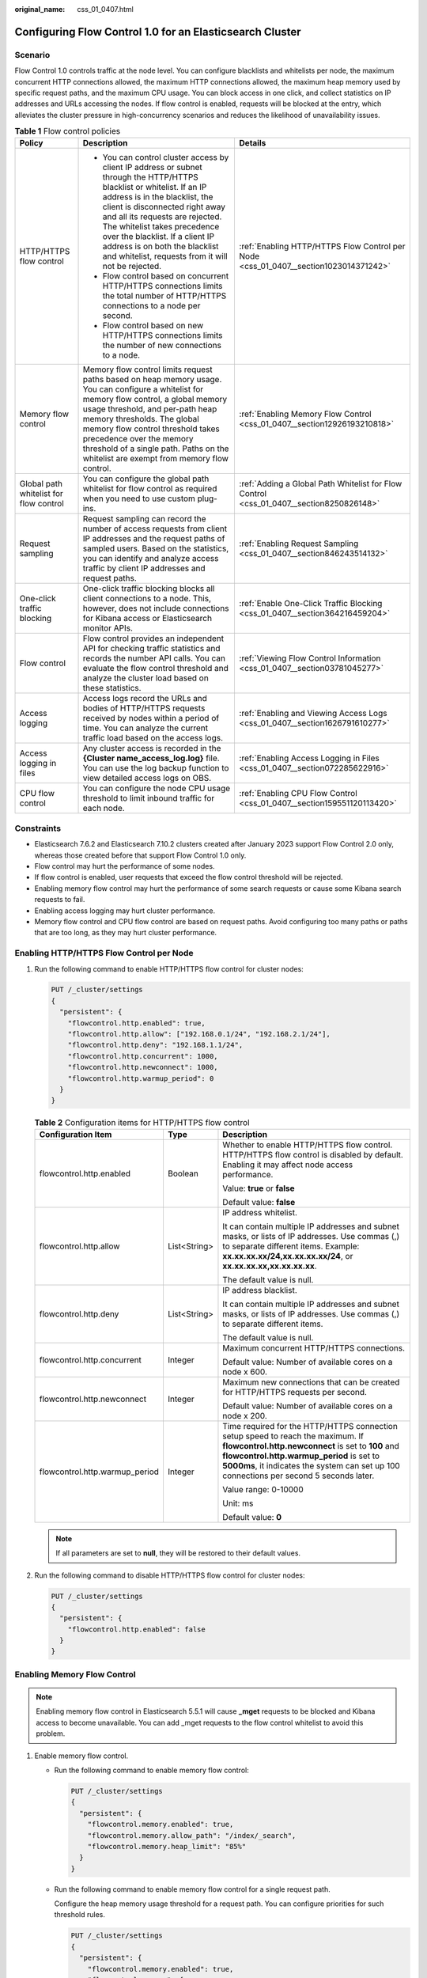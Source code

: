 :original_name: css_01_0407.html

.. _css_01_0407:

Configuring Flow Control 1.0 for an Elasticsearch Cluster
=========================================================

Scenario
--------

Flow Control 1.0 controls traffic at the node level. You can configure blacklists and whitelists per node, the maximum concurrent HTTP connections allowed, the maximum HTTP connections allowed, the maximum heap memory used by specific request paths, and the maximum CPU usage. You can block access in one click, and collect statistics on IP addresses and URLs accessing the nodes. If flow control is enabled, requests will be blocked at the entry, which alleviates the cluster pressure in high-concurrency scenarios and reduces the likelihood of unavailability issues.

.. table:: **Table 1** Flow control policies

   +----------------------------------------+-----------------------------------------------------------------------------------------------------------------------------------------------------------------------------------------------------------------------------------------------------------------------------------------------------------------------------------------------------------------------------------------+-----------------------------------------------------------------------------------------+
   | Policy                                 | Description                                                                                                                                                                                                                                                                                                                                                                             | Details                                                                                 |
   +========================================+=========================================================================================================================================================================================================================================================================================================================================================================================+=========================================================================================+
   | HTTP/HTTPS flow control                | -  You can control cluster access by client IP address or subnet through the HTTP/HTTPS blacklist or whitelist. If an IP address is in the blacklist, the client is disconnected right away and all its requests are rejected. The whitelist takes precedence over the blacklist. If a client IP address is on both the blacklist and whitelist, requests from it will not be rejected. | :ref:`Enabling HTTP/HTTPS Flow Control per Node <css_01_0407__section1023014371242>`    |
   |                                        | -  Flow control based on concurrent HTTP/HTTPS connections limits the total number of HTTP/HTTPS connections to a node per second.                                                                                                                                                                                                                                                      |                                                                                         |
   |                                        | -  Flow control based on new HTTP/HTTPS connections limits the number of new connections to a node.                                                                                                                                                                                                                                                                                     |                                                                                         |
   +----------------------------------------+-----------------------------------------------------------------------------------------------------------------------------------------------------------------------------------------------------------------------------------------------------------------------------------------------------------------------------------------------------------------------------------------+-----------------------------------------------------------------------------------------+
   | Memory flow control                    | Memory flow control limits request paths based on heap memory usage. You can configure a whitelist for memory flow control, a global memory usage threshold, and per-path heap memory thresholds. The global memory flow control threshold takes precedence over the memory threshold of a single path. Paths on the whitelist are exempt from memory flow control.                     | :ref:`Enabling Memory Flow Control <css_01_0407__section12926193210818>`                |
   +----------------------------------------+-----------------------------------------------------------------------------------------------------------------------------------------------------------------------------------------------------------------------------------------------------------------------------------------------------------------------------------------------------------------------------------------+-----------------------------------------------------------------------------------------+
   | Global path whitelist for flow control | You can configure the global path whitelist for flow control as required when you need to use custom plug-ins.                                                                                                                                                                                                                                                                          | :ref:`Adding a Global Path Whitelist for Flow Control <css_01_0407__section8250826148>` |
   +----------------------------------------+-----------------------------------------------------------------------------------------------------------------------------------------------------------------------------------------------------------------------------------------------------------------------------------------------------------------------------------------------------------------------------------------+-----------------------------------------------------------------------------------------+
   | Request sampling                       | Request sampling can record the number of access requests from client IP addresses and the request paths of sampled users. Based on the statistics, you can identify and analyze access traffic by client IP addresses and request paths.                                                                                                                                               | :ref:`Enabling Request Sampling <css_01_0407__section846243514132>`                     |
   +----------------------------------------+-----------------------------------------------------------------------------------------------------------------------------------------------------------------------------------------------------------------------------------------------------------------------------------------------------------------------------------------------------------------------------------------+-----------------------------------------------------------------------------------------+
   | One-click traffic blocking             | One-click traffic blocking blocks all client connections to a node. This, however, does not include connections for Kibana access or Elasticsearch monitor APIs.                                                                                                                                                                                                                        | :ref:`Enable One-Click Traffic Blocking <css_01_0407__section364216459204>`             |
   +----------------------------------------+-----------------------------------------------------------------------------------------------------------------------------------------------------------------------------------------------------------------------------------------------------------------------------------------------------------------------------------------------------------------------------------------+-----------------------------------------------------------------------------------------+
   | Flow control                           | Flow control provides an independent API for checking traffic statistics and records the number API calls. You can evaluate the flow control threshold and analyze the cluster load based on these statistics.                                                                                                                                                                          | :ref:`Viewing Flow Control Information <css_01_0407__section03781045277>`               |
   +----------------------------------------+-----------------------------------------------------------------------------------------------------------------------------------------------------------------------------------------------------------------------------------------------------------------------------------------------------------------------------------------------------------------------------------------+-----------------------------------------------------------------------------------------+
   | Access logging                         | Access logs record the URLs and bodies of HTTP/HTTPS requests received by nodes within a period of time. You can analyze the current traffic load based on the access logs.                                                                                                                                                                                                             | :ref:`Enabling and Viewing Access Logs <css_01_0407__section1626791610277>`             |
   +----------------------------------------+-----------------------------------------------------------------------------------------------------------------------------------------------------------------------------------------------------------------------------------------------------------------------------------------------------------------------------------------------------------------------------------------+-----------------------------------------------------------------------------------------+
   | Access logging in files                | Any cluster access is recorded in the **{Cluster name\ \_access_log.log}** file. You can use the log backup function to view detailed access logs on OBS.                                                                                                                                                                                                                               | :ref:`Enabling Access Logging in Files <css_01_0407__section072285622916>`              |
   +----------------------------------------+-----------------------------------------------------------------------------------------------------------------------------------------------------------------------------------------------------------------------------------------------------------------------------------------------------------------------------------------------------------------------------------------+-----------------------------------------------------------------------------------------+
   | CPU flow control                       | You can configure the node CPU usage threshold to limit inbound traffic for each node.                                                                                                                                                                                                                                                                                                  | :ref:`Enabling CPU Flow Control <css_01_0407__section159551120113420>`                  |
   +----------------------------------------+-----------------------------------------------------------------------------------------------------------------------------------------------------------------------------------------------------------------------------------------------------------------------------------------------------------------------------------------------------------------------------------------+-----------------------------------------------------------------------------------------+

Constraints
-----------

-  Elasticsearch 7.6.2 and Elasticsearch 7.10.2 clusters created after January 2023 support Flow Control 2.0 only, whereas those created before that support Flow Control 1.0 only.
-  Flow control may hurt the performance of some nodes.
-  If flow control is enabled, user requests that exceed the flow control threshold will be rejected.
-  Enabling memory flow control may hurt the performance of some search requests or cause some Kibana search requests to fail.
-  Enabling access logging may hurt cluster performance.
-  Memory flow control and CPU flow control are based on request paths. Avoid configuring too many paths or paths that are too long, as they may hurt cluster performance.

.. _css_01_0407__section1023014371242:

Enabling HTTP/HTTPS Flow Control per Node
-----------------------------------------

#. Run the following command to enable HTTP/HTTPS flow control for cluster nodes:

   .. code-block:: text

      PUT /_cluster/settings
      {
        "persistent": {
          "flowcontrol.http.enabled": true,
          "flowcontrol.http.allow": ["192.168.0.1/24", "192.168.2.1/24"],
          "flowcontrol.http.deny": "192.168.1.1/24",
          "flowcontrol.http.concurrent": 1000,
          "flowcontrol.http.newconnect": 1000,
          "flowcontrol.http.warmup_period": 0
        }
      }

   .. table:: **Table 2** Configuration items for HTTP/HTTPS flow control

      +--------------------------------+-----------------------+--------------------------------------------------------------------------------------------------------------------------------------------------------------------------------------------------------------------------------------------------------------------------------+
      | Configuration Item             | Type                  | Description                                                                                                                                                                                                                                                                    |
      +================================+=======================+================================================================================================================================================================================================================================================================================+
      | flowcontrol.http.enabled       | Boolean               | Whether to enable HTTP/HTTPS flow control. HTTP/HTTPS flow control is disabled by default. Enabling it may affect node access performance.                                                                                                                                     |
      |                                |                       |                                                                                                                                                                                                                                                                                |
      |                                |                       | Value: **true** or **false**                                                                                                                                                                                                                                                   |
      |                                |                       |                                                                                                                                                                                                                                                                                |
      |                                |                       | Default value: **false**                                                                                                                                                                                                                                                       |
      +--------------------------------+-----------------------+--------------------------------------------------------------------------------------------------------------------------------------------------------------------------------------------------------------------------------------------------------------------------------+
      | flowcontrol.http.allow         | List<String>          | IP address whitelist.                                                                                                                                                                                                                                                          |
      |                                |                       |                                                                                                                                                                                                                                                                                |
      |                                |                       | It can contain multiple IP addresses and subnet masks, or lists of IP addresses. Use commas (,) to separate different items. Example: **xx.xx.xx.xx/24,xx.xx.xx.xx/24**, or **xx.xx.xx.xx,xx.xx.xx.xx**.                                                                       |
      |                                |                       |                                                                                                                                                                                                                                                                                |
      |                                |                       | The default value is null.                                                                                                                                                                                                                                                     |
      +--------------------------------+-----------------------+--------------------------------------------------------------------------------------------------------------------------------------------------------------------------------------------------------------------------------------------------------------------------------+
      | flowcontrol.http.deny          | List<String>          | IP address blacklist.                                                                                                                                                                                                                                                          |
      |                                |                       |                                                                                                                                                                                                                                                                                |
      |                                |                       | It can contain multiple IP addresses and subnet masks, or lists of IP addresses. Use commas (,) to separate different items.                                                                                                                                                   |
      |                                |                       |                                                                                                                                                                                                                                                                                |
      |                                |                       | The default value is null.                                                                                                                                                                                                                                                     |
      +--------------------------------+-----------------------+--------------------------------------------------------------------------------------------------------------------------------------------------------------------------------------------------------------------------------------------------------------------------------+
      | flowcontrol.http.concurrent    | Integer               | Maximum concurrent HTTP/HTTPS connections.                                                                                                                                                                                                                                     |
      |                                |                       |                                                                                                                                                                                                                                                                                |
      |                                |                       | Default value: Number of available cores on a node x 600.                                                                                                                                                                                                                      |
      +--------------------------------+-----------------------+--------------------------------------------------------------------------------------------------------------------------------------------------------------------------------------------------------------------------------------------------------------------------------+
      | flowcontrol.http.newconnect    | Integer               | Maximum new connections that can be created for HTTP/HTTPS requests per second.                                                                                                                                                                                                |
      |                                |                       |                                                                                                                                                                                                                                                                                |
      |                                |                       | Default value: Number of available cores on a node x 200.                                                                                                                                                                                                                      |
      +--------------------------------+-----------------------+--------------------------------------------------------------------------------------------------------------------------------------------------------------------------------------------------------------------------------------------------------------------------------+
      | flowcontrol.http.warmup_period | Integer               | Time required for the HTTP/HTTPS connection setup speed to reach the maximum. If **flowcontrol.http.newconnect** is set to **100** and **flowcontrol.http.warmup_period** is set to **5000ms**, it indicates the system can set up 100 connections per second 5 seconds later. |
      |                                |                       |                                                                                                                                                                                                                                                                                |
      |                                |                       | Value range: 0-10000                                                                                                                                                                                                                                                           |
      |                                |                       |                                                                                                                                                                                                                                                                                |
      |                                |                       | Unit: ms                                                                                                                                                                                                                                                                       |
      |                                |                       |                                                                                                                                                                                                                                                                                |
      |                                |                       | Default value: **0**                                                                                                                                                                                                                                                           |
      +--------------------------------+-----------------------+--------------------------------------------------------------------------------------------------------------------------------------------------------------------------------------------------------------------------------------------------------------------------------+

   .. note::

      If all parameters are set to **null**, they will be restored to their default values.

#. Run the following command to disable HTTP/HTTPS flow control for cluster nodes:

   .. code-block:: text

      PUT /_cluster/settings
      {
        "persistent": {
          "flowcontrol.http.enabled": false
        }
      }

.. _css_01_0407__section12926193210818:

Enabling Memory Flow Control
----------------------------

.. note::

   Enabling memory flow control in Elasticsearch 5.5.1 will cause **\_mget** requests to be blocked and Kibana access to become unavailable. You can add \_mget requests to the flow control whitelist to avoid this problem.

#. Enable memory flow control.

   -  Run the following command to enable memory flow control:

      .. code-block:: text

         PUT /_cluster/settings
         {
           "persistent": {
             "flowcontrol.memory.enabled": true,
             "flowcontrol.memory.allow_path": "/index/_search",
             "flowcontrol.memory.heap_limit": "85%"
           }
         }

   -  Run the following command to enable memory flow control for a single request path.

      Configure the heap memory usage threshold for a request path. You can configure priorities for such threshold rules.

      .. code-block:: text

         PUT /_cluster/settings
         {
           "persistent": {
             "flowcontrol.memory.enabled": true,
             "flowcontrol.memory": {
               "flowcontrol_search": {
                 "filter_path": "index1/_search",
                 "heap_limit": "50%"
               },
               "flowcontrol_bulk": {
                 "filter_path": "index*/_bulk",
                 "heap_limit": "50%"
               }
             }
           }
         }

   .. table:: **Table 3** Configuration items for memory flow control

      +----------------------------------+-----------------------+--------------------------------------------------------------------------------------------------------------------------------------------------------------------------------------------------------------------------------------------------------------------------------------------------------------------------------------------------------------------------------------------------------------------------------------------------------------+
      | Configuration Item               | Type                  | Description                                                                                                                                                                                                                                                                                                                                                                                                                                                  |
      +==================================+=======================+==============================================================================================================================================================================================================================================================================================================================================================================================================================================================+
      | flowcontrol.memory.enabled       | Boolean               | Whether to enable memory flow control. This function is disabled by default. Enabling memory flow control may slightly affect node performance.                                                                                                                                                                                                                                                                                                              |
      |                                  |                       |                                                                                                                                                                                                                                                                                                                                                                                                                                                              |
      |                                  |                       | Value: **true** or **false**                                                                                                                                                                                                                                                                                                                                                                                                                                 |
      |                                  |                       |                                                                                                                                                                                                                                                                                                                                                                                                                                                              |
      |                                  |                       | Default value: **false**                                                                                                                                                                                                                                                                                                                                                                                                                                     |
      +----------------------------------+-----------------------+--------------------------------------------------------------------------------------------------------------------------------------------------------------------------------------------------------------------------------------------------------------------------------------------------------------------------------------------------------------------------------------------------------------------------------------------------------------+
      | flowcontrol.memory.allow_path    | List<String>          | Request path whitelist for memory flow control.                                                                                                                                                                                                                                                                                                                                                                                                              |
      |                                  |                       |                                                                                                                                                                                                                                                                                                                                                                                                                                                              |
      |                                  |                       | Whitelisted paths are exempt from memory flow control. Wildcard characters are supported. By default, query APIs controlled by the cluster are exempt from memory flow control. This prevents the failure to query cluster information when the memory usage reaches the threshold.                                                                                                                                                                          |
      |                                  |                       |                                                                                                                                                                                                                                                                                                                                                                                                                                                              |
      |                                  |                       | Example:                                                                                                                                                                                                                                                                                                                                                                                                                                                     |
      |                                  |                       |                                                                                                                                                                                                                                                                                                                                                                                                                                                              |
      |                                  |                       | -  "flowcontrol.memory.allow_path": "/index/_search",                                                                                                                                                                                                                                                                                                                                                                                                        |
      |                                  |                       | -  "flowcontrol.memory.allow_path": "/index*/_search",                                                                                                                                                                                                                                                                                                                                                                                                       |
      |                                  |                       | -  "flowcontrol.memory.allow_path": ["/index/_search", "/index1/_bulk"],                                                                                                                                                                                                                                                                                                                                                                                     |
      |                                  |                       |                                                                                                                                                                                                                                                                                                                                                                                                                                                              |
      |                                  |                       | A maximum of 10 paths can be configured. A path can contain up to 32 characters.                                                                                                                                                                                                                                                                                                                                                                             |
      |                                  |                       |                                                                                                                                                                                                                                                                                                                                                                                                                                                              |
      |                                  |                       | The default value is null.                                                                                                                                                                                                                                                                                                                                                                                                                                   |
      +----------------------------------+-----------------------+--------------------------------------------------------------------------------------------------------------------------------------------------------------------------------------------------------------------------------------------------------------------------------------------------------------------------------------------------------------------------------------------------------------------------------------------------------------+
      | flowcontrol.memory.heap_limit    | String                | Maximum global heap memory usage of a node before flow control is triggered. The value cannot be less than 10% of the heap memory.                                                                                                                                                                                                                                                                                                                           |
      |                                  |                       |                                                                                                                                                                                                                                                                                                                                                                                                                                                              |
      |                                  |                       | Value range: 10%-100%                                                                                                                                                                                                                                                                                                                                                                                                                                        |
      |                                  |                       |                                                                                                                                                                                                                                                                                                                                                                                                                                                              |
      |                                  |                       | Default value: **90%**                                                                                                                                                                                                                                                                                                                                                                                                                                       |
      +----------------------------------+-----------------------+--------------------------------------------------------------------------------------------------------------------------------------------------------------------------------------------------------------------------------------------------------------------------------------------------------------------------------------------------------------------------------------------------------------------------------------------------------------+
      | flowcontrol.memory.*.filter_path | String                | Paths under memory flow control.                                                                                                                                                                                                                                                                                                                                                                                                                             |
      |                                  |                       |                                                                                                                                                                                                                                                                                                                                                                                                                                                              |
      |                                  |                       | The default value is **\*\***, indicating all paths. If **flowcontrol.memory.heap_limit** is configured and **flowcontrol.memory.*.filter_path** is not, it indicates that all the paths, except those in the whitelist, are under control. The whitelist takes precedence over the single-path rule. If a path is specified in both **flowcontrol.memory.allow_path** and **flowcontrol.memory.*.filter_path**, the requests from the path will be allowed. |
      |                                  |                       |                                                                                                                                                                                                                                                                                                                                                                                                                                                              |
      |                                  |                       | For example, if **flowcontrol.memory.allow_path** and **flowcontrol.memory.*.filter_path** are both set to **abc/_search**, then **abc/_search** will not be under flow control.                                                                                                                                                                                                                                                                             |
      |                                  |                       |                                                                                                                                                                                                                                                                                                                                                                                                                                                              |
      |                                  |                       | Maximum length: **32** characters                                                                                                                                                                                                                                                                                                                                                                                                                            |
      +----------------------------------+-----------------------+--------------------------------------------------------------------------------------------------------------------------------------------------------------------------------------------------------------------------------------------------------------------------------------------------------------------------------------------------------------------------------------------------------------------------------------------------------------+
      | flowcontrol.memory.*.heap_limit  | String                | Heap memory usage threshold of request paths. If the heap memory usage exceeds the threshold, flow control will be triggered.                                                                                                                                                                                                                                                                                                                                |
      |                                  |                       |                                                                                                                                                                                                                                                                                                                                                                                                                                                              |
      |                                  |                       | Value range: 0-100%                                                                                                                                                                                                                                                                                                                                                                                                                                          |
      |                                  |                       |                                                                                                                                                                                                                                                                                                                                                                                                                                                              |
      |                                  |                       | Default value: **90%**                                                                                                                                                                                                                                                                                                                                                                                                                                       |
      +----------------------------------+-----------------------+--------------------------------------------------------------------------------------------------------------------------------------------------------------------------------------------------------------------------------------------------------------------------------------------------------------------------------------------------------------------------------------------------------------------------------------------------------------+

   .. note::

      If all parameters are set to **null**, they will be restored to their default values.

#. Run the following command to disable memory flow control:

   -  Run the following command to delete memory flow control for a single request path.

      Before disabling memory flow control, you need delete per-request path memory flow control configuration.

      .. code-block:: text

         PUT /_cluster/settings
         {
           "persistent": {
             "flowcontrol.memory.enabled": true,
             "flowcontrol.memory": {
               "flowcontrol_search": {
                 "filter_path": null,
                 "heap_limit": null
               }
             }
           }
         }

   -  Run the following command to disable memory flow control:

      .. code-block:: text

         PUT /_cluster/settings
         {
           "persistent": {
             "flowcontrol.memory.enabled": false
           }
         }

.. _css_01_0407__section8250826148:

Adding a Global Path Whitelist for Flow Control
-----------------------------------------------

Run the following command to add a global path whitelist for flow control:

.. code-block:: text

   PUT _cluster/settings
   {
     "persistent": {
       "flowcontrol.path.white_list": "xxxx"
     }
   }

.. table:: **Table 4** Configuration items for a global path whitelist for flow control

   +-----------------------------+-----------------------+-------------------------------------------------------------------------------------------------------------------------------------------------------------------------------------+
   | Configuration Item          | Type                  | Description                                                                                                                                                                         |
   +=============================+=======================+=====================================================================================================================================================================================+
   | flowcontrol.path.white_list | List<String>          | Paths that are exempt from flow control. These paths are not affected by memory flow control, CPU flow control, or one-click blocking; but are under IP address-based flow control. |
   |                             |                       |                                                                                                                                                                                     |
   |                             |                       | A maximum of 10 paths can be configured. A path can contain up to 32 characters.                                                                                                    |
   |                             |                       |                                                                                                                                                                                     |
   |                             |                       | The default value is null.                                                                                                                                                          |
   |                             |                       |                                                                                                                                                                                     |
   |                             |                       | .. note::                                                                                                                                                                           |
   |                             |                       |                                                                                                                                                                                     |
   |                             |                       |    You are advised not to configure this parameter, unless required by plug-ins.                                                                                                    |
   +-----------------------------+-----------------------+-------------------------------------------------------------------------------------------------------------------------------------------------------------------------------------+

.. note::

   If all parameters are set to **null**, they will be restored to their default values.

.. _css_01_0407__section846243514132:

Enabling Request Sampling
-------------------------

#. Run the following command to enable request sampling:

   .. code-block:: text

      PUT /_cluster/settings
      {
        "persistent": {
          "flowcontrol.statics.enabled": true,
          "flowcontrol.statics.threshold": 100,
          "flowcontrol.statics.sample_frequency": 50
        }
      }

   .. table:: **Table 5** Configuration items for request sampling

      +--------------------------------------+-----------------------+----------------------------------------------------------------------------------------------------------------------------------------------------------------------------------------------------------------------------------------------------+
      | Configuration Item                   | Type                  | Description                                                                                                                                                                                                                                        |
      +======================================+=======================+====================================================================================================================================================================================================================================================+
      | flowcontrol.statics.enabled          | Boolean               | Whether to enable request sampling. Request sampling may affect node performance.                                                                                                                                                                  |
      |                                      |                       |                                                                                                                                                                                                                                                    |
      |                                      |                       | Value: **true** or **false**                                                                                                                                                                                                                       |
      |                                      |                       |                                                                                                                                                                                                                                                    |
      |                                      |                       | Default value: **false**                                                                                                                                                                                                                           |
      +--------------------------------------+-----------------------+----------------------------------------------------------------------------------------------------------------------------------------------------------------------------------------------------------------------------------------------------+
      | flowcontrol.statics.threshold        | Integer               | Number of recent access requests whose statistics are collected. The value **100** indicates that statistics will be collected on the 100 IP addresses and 100 URLs that are most frequently accessed.                                             |
      |                                      |                       |                                                                                                                                                                                                                                                    |
      |                                      |                       | Minimum value: **10**                                                                                                                                                                                                                              |
      |                                      |                       |                                                                                                                                                                                                                                                    |
      |                                      |                       | Maximum value: **1000**                                                                                                                                                                                                                            |
      |                                      |                       |                                                                                                                                                                                                                                                    |
      |                                      |                       | Default value: **100**                                                                                                                                                                                                                             |
      |                                      |                       |                                                                                                                                                                                                                                                    |
      |                                      |                       | .. note::                                                                                                                                                                                                                                          |
      |                                      |                       |                                                                                                                                                                                                                                                    |
      |                                      |                       |    -  The IP address statistics and URL sampling statistics are cached based on their access time. If the number of cached records reaches the threshold configured using **flowcontrol.statics.threshold**, the earliest records will be deleted. |
      |                                      |                       |    -  In URL sampling, an access path is uniquely identified by its URL hash.                                                                                                                                                                      |
      +--------------------------------------+-----------------------+----------------------------------------------------------------------------------------------------------------------------------------------------------------------------------------------------------------------------------------------------+
      | flowcontrol.statics.sample_frequency | Integer               | Path sampling frequency. If this parameter is set to **100**, samples are collected from every 100 requests.                                                                                                                                       |
      |                                      |                       |                                                                                                                                                                                                                                                    |
      |                                      |                       | Minimum value: **50**                                                                                                                                                                                                                              |
      |                                      |                       |                                                                                                                                                                                                                                                    |
      |                                      |                       | Default value: **100**                                                                                                                                                                                                                             |
      +--------------------------------------+-----------------------+----------------------------------------------------------------------------------------------------------------------------------------------------------------------------------------------------------------------------------------------------+

   .. note::

      If all parameters are set to **null**, they will be restored to their default values.

#. Run the following command to disable request sampling:

   .. code-block:: text

      PUT /_cluster/settings
      {
        "persistent": {
          "flowcontrol.statics.enabled": false
        }
      }

.. _css_01_0407__section364216459204:

Enable One-Click Traffic Blocking
---------------------------------

#. Run the following command to enable one-click traffic blocking:

   .. code-block:: text

      PUT /_cluster/settings
      {
        "persistent": {
          "flowcontrol.break.enabled": true
        }
      }

#. Run the following command to disable one-click traffic blocking:

   .. code-block:: text

      PUT /_cluster/settings
      {
        "persistent": {
          "flowcontrol.break.enabled": false
        }
      }

.. _css_01_0407__section03781045277:

Viewing Flow Control Information
--------------------------------

-  Check the flow control status of all nodes.

   .. code-block:: text

      GET /_nodes/stats/filter

-  View the flow control status of a specific node.

   .. code-block:: text

      GET /_nodes/{nodeId}/stats/filter

   **{nodeId}** indicates the ID of the node you want to check.

Example response:

.. note::

   In the response, the information of each node is separated. The **http** field records the numbers of concurrent connections and new connections. The **memory** records memory flow control statistics. The **ip_address** field records the recent client IP addresses that are accessed most recently. The **url_sample** field records the recent URLs that are requested most frequently. The **cpu** field records CPU flow control statistics.

.. code-block::

   {
     "_nodes" : {
       "total" : 1,
       "successful" : 1,
       "failed" : 0
     },
     "cluster_name" : "css-flowcontroller",
     "nodes" : {
       "ElBRNCMbTj6L1C-Wke-Dnw" : {
         "name" : "css-flowcontroller-ess-esn-1-1",
         "host" : "10.0.0.133",
         "timestamp" : 1613979513747,
         "flow_control" : {
           "transport" : {
             "concurrent_req" : 0,
             "rejected_concurrent" : 0,
             "rejected_new" : 0,
             "rejected_deny" : 0
           },
           "http" : {
             "concurrent_req" : 0,
             "rejected_concurrent" : 0,
             "rejected_new" : 0,
             "rejected_deny" : 0
           },
           "memory" : {
             "memory_allow" : 41,
             "memory_rejected" : 0
           },
           "cpu": {
             "rejected_cpu" : 0
           }
           "ip_address" : [
             {
               "ip" : "/10.0.0.198",
               "count" : 453
             },
             {
               "ip" : "/198.19.49.1",
               "count" : 42
             }
           ],
           "url_sample" : [
             {
               "url" : "/*/_search?pretty=true",
               "method" : "GET",
               "remote_address" : "/10.0.0.198:16763",
               "count" : 1
             }
           ]
         }
     }
   }

.. table:: **Table 6** Response parameters

   +---------------------+--------------------------------------------------------------------------------------------------------------------------------------------------------------------------------------------------------------------------------------------------------------------------------------------------------------------------------------------+
   | Parameter           | Description                                                                                                                                                                                                                                                                                                                                |
   +=====================+============================================================================================================================================================================================================================================================================================================================================+
   | concurrent_req      | Number of TCP connections of a node, which is recorded no matter whether flow control is enabled. This value is similar to the value of **current_open** of the **GET /_nodes/stats/http** API but is smaller, because whitelisted IP addresses and internal node IP addresses are not counted.                                            |
   +---------------------+--------------------------------------------------------------------------------------------------------------------------------------------------------------------------------------------------------------------------------------------------------------------------------------------------------------------------------------------+
   | rejected_concurrent | Number of concurrent connections rejected during HTTP flow control. Disabling HTTP flow control does not clear this record.                                                                                                                                                                                                                |
   +---------------------+--------------------------------------------------------------------------------------------------------------------------------------------------------------------------------------------------------------------------------------------------------------------------------------------------------------------------------------------+
   | rejected_new        | Number of new connections rejected during HTTP flow control. Disabling HTTP flow control does not clear this record.                                                                                                                                                                                                                       |
   +---------------------+--------------------------------------------------------------------------------------------------------------------------------------------------------------------------------------------------------------------------------------------------------------------------------------------------------------------------------------------+
   | rejected_deny       | Number of requests rejected based on the blacklist during HTTP flow control. Disabling HTTP flow control does not clear this record.                                                                                                                                                                                                       |
   +---------------------+--------------------------------------------------------------------------------------------------------------------------------------------------------------------------------------------------------------------------------------------------------------------------------------------------------------------------------------------+
   | memory_allow        | Number of allowed requests during memory flow control. This parameter takes effect when memory flow control is enabled, and its value is not cleared after memory flow control is disabled. The requests from the paths in the **allow_path** whitelist are not recorded. If **allow_path** is set to **\*\***, no requests are recorded.  |
   +---------------------+--------------------------------------------------------------------------------------------------------------------------------------------------------------------------------------------------------------------------------------------------------------------------------------------------------------------------------------------+
   | memory_rejected     | Number of rejected requests during memory flow control. This parameter takes effect when memory flow control is enabled, and its value is not cleared after memory flow control is disabled. The requests from the paths in the **allow_path** whitelist are not recorded. If **allow_path** is set to **\*\***, no requests are recorded. |
   +---------------------+--------------------------------------------------------------------------------------------------------------------------------------------------------------------------------------------------------------------------------------------------------------------------------------------------------------------------------------------+
   | rejected_cpu        | Number of requests rejected when the CPU flow control threshold is exceeded. This parameter takes effect when CPU flow control is enabled, and its value is not cleared after CPU flow control is disabled.                                                                                                                                |
   +---------------------+--------------------------------------------------------------------------------------------------------------------------------------------------------------------------------------------------------------------------------------------------------------------------------------------------------------------------------------------+
   | ip_address          | IP addresses and the number of requests. For details, see :ref:`Table 7 <css_01_0407__en-us_topic_0000001273451905_table8881825155010>`\ :ref:`Table 7 <css_01_0407__en-us_topic_0000001273451905_table8881825155010>`.                                                                                                                    |
   +---------------------+--------------------------------------------------------------------------------------------------------------------------------------------------------------------------------------------------------------------------------------------------------------------------------------------------------------------------------------------+
   | url_sample          | Request path sampling. The number of URLs of a request are collected based on the configured time and sampling interval. For details, see :ref:`Table 8 <css_01_0407__en-us_topic_0000001273451905_table72712520501>`.                                                                                                                     |
   +---------------------+--------------------------------------------------------------------------------------------------------------------------------------------------------------------------------------------------------------------------------------------------------------------------------------------------------------------------------------------+

.. _css_01_0407__en-us_topic_0000001273451905_table8881825155010:

.. table:: **Table 7** ip_address

   ========= =============================================
   Parameter Description
   ========= =============================================
   ip        Source IP address for accessing the node.
   method    Number of access requests from an IP address.
   ========= =============================================

.. _css_01_0407__en-us_topic_0000001273451905_table72712520501:

.. table:: **Table 8** url_sample

   ============== ================================================
   Parameter      Description
   ============== ================================================
   url            Request URL
   method         Method corresponding to the request path
   remote_address Source IP address and port number in the request
   count          How many times a path is sampled
   ============== ================================================

.. _css_01_0407__section1626791610277:

Enabling and Viewing Access Logs
--------------------------------

#. Run the following command to enable access logging:

   -  Enable access logging for all nodes in a cluster.

      .. code-block:: text

         PUT /_access_log?duration_limit=30s&capacity_limit=1mb

   -  Enable access logging for a specified node in a cluster.

      .. code-block:: text

         PUT /_access_log/{nodeId}?duration_limit=30s&capacity_limit=1mb

      **{nodeId}** indicates the node ID.

   .. table:: **Table 9** Configuration items for configuring access logging

      +-----------------------+-----------------------+-------------------------------------------------------------------------------------------------+
      | Configuration Item    | Type                  | Description                                                                                     |
      +=======================+=======================+=================================================================================================+
      | duration_limit        | String                | Duration recorded in an access log.                                                             |
      |                       |                       |                                                                                                 |
      |                       |                       | Value range: 10 to 120                                                                          |
      |                       |                       |                                                                                                 |
      |                       |                       | Unit: s                                                                                         |
      |                       |                       |                                                                                                 |
      |                       |                       | Default value: **30**                                                                           |
      +-----------------------+-----------------------+-------------------------------------------------------------------------------------------------+
      | capacity_limit        | String                | Size of an access log. When the size of an access log reaches this value, access logging stops. |
      |                       |                       |                                                                                                 |
      |                       |                       | Value range: 1 to 5                                                                             |
      |                       |                       |                                                                                                 |
      |                       |                       | Unit: MB                                                                                        |
      |                       |                       |                                                                                                 |
      |                       |                       | Default value: **1**                                                                            |
      +-----------------------+-----------------------+-------------------------------------------------------------------------------------------------+

   .. note::

      -  Access logging stops when either **duration_limit** or **capacity_limit** reaches their thresholds.
      -  If all parameters are set to **null**, they will be restored to their default values.

#. Run the following command to check access logs:

   -  API for checking the access logs of all nodes in a cluster

      .. code-block:: text

         GET /_access_log

   -  API for checking the access logs of a specified node in a cluster

      .. code-block:: text

         GET /_access_log/{nodeId}

      **{nodeId}** indicates the node ID.

   Example response:

   .. code-block::

      {
        "_nodes" : {
          "total" : 1,
          "successful" : 1,
          "failed" : 0
        },
        "cluster_name" : "css-flowcontroller",
        "nodes" : {
          "8x-ZHu-wTemBQwpcGivFKg" : {
            "name" : "css-flowcontroller-ess-esn-1-1",
            "host" : "10.0.0.98",
            "count" : 2,
            "access" : [
              {
                "time" : "2021-02-23 02:09:50",
                "remote_address" : "/10.0.0.98:28191",
                "url" : "/_access/security/log?pretty",
                "method" : "GET",
                "content" : ""
              },
              {
                "time" : "2021-02-23 02:09:52",
                "remote_address" : "/10.0.0.98:28193",
                "url" : "/_access/security/log?pretty",
                "method" : "GET",
                "content" : ""
              }
            ]
          }
        }
      }

   .. table:: **Table 10** Response parameters

      +-----------+------------------------------------------------------------------------------------------------------------------------------------------+
      | Parameter | Description                                                                                                                              |
      +===========+==========================================================================================================================================+
      | name      | Node name                                                                                                                                |
      +-----------+------------------------------------------------------------------------------------------------------------------------------------------+
      | host      | Node IP address                                                                                                                          |
      +-----------+------------------------------------------------------------------------------------------------------------------------------------------+
      | count     | Number of node access requests in a statistical period                                                                                   |
      +-----------+------------------------------------------------------------------------------------------------------------------------------------------+
      | access    | Details about node access requests in a statistical period For details, see :ref:`Table 11 <css_01_0407__css_01_0406_table72934522332>`. |
      +-----------+------------------------------------------------------------------------------------------------------------------------------------------+

   .. _css_01_0407__css_01_0406_table72934522332:

   .. table:: **Table 11** access

      ============== ================================================
      Parameter      Description
      ============== ================================================
      time           Request time
      remote_address Source IP address and port number in the request
      url            Original URL of the request
      method         Method corresponding to the request path
      content        Request content
      ============== ================================================

#. Run the following commands to delete access logs.

   -  Delete access logs of all nodes in a cluster.

      .. code-block:: text

         DELETE /_access_log

   -  Delete access logs of a specified node in a cluster.

      .. code-block:: text

         DELETE /_access_log/{nodeId}

      **{nodeId}** indicates the node ID.

.. _css_01_0407__section072285622916:

Enabling Access Logging in Files
--------------------------------

.. note::

   -  When access logging in files is enabled, any cluster access is recorded in the **{Cluster name\ \_access_log.log}** file. You can use the log backup function to view detailed access logs on OBS.
   -  You are advised to use this function for troubleshooting only. After problems are solved, disable this function.

#. Run the following command to enable access logging in files:

   .. code-block:: text

      PUT /_cluster/settings
      {
        "persistent": {
          "flowcontrol.log.file.enabled": true
        }
      }

   .. table:: **Table 12** Configuration items for enabling access logging in files

      +------------------------------+-----------------------+----------------------------------------------------------------+
      | Parameter                    | Type                  | Description                                                    |
      +==============================+=======================+================================================================+
      | flowcontrol.log.file.enabled | Boolean               | Whether to record the details of each request in the log file. |
      |                              |                       |                                                                |
      |                              |                       | Value:                                                         |
      |                              |                       |                                                                |
      |                              |                       | -  true                                                        |
      |                              |                       | -  false (default value)                                       |
      +------------------------------+-----------------------+----------------------------------------------------------------+

#. Run the following command to disable access logging in files:

   .. code-block:: text

      PUT /_cluster/settings
      {
        "persistent": {
          "flowcontrol.log.file.enabled": false
        }
      }

.. _css_01_0407__section159551120113420:

Enabling CPU Flow Control
-------------------------

#. Run the following command to enable CPU flow control:

   .. code-block:: text

      PUT /_cluster/settings
      {
        "persistent": {
          "flowcontrol.cpu.enabled": true,
          "flowcontrol.cpu.percent_limit": 80,
          "flowcontrol.cpu.allow_path": ["index/_search"]
        }
      }

   .. table:: **Table 13** Configuration items for configuring access logging

      +-------------------------------+-----------------------+----------------------------------------------------------------------------------------------------------------------------------------------------------------------------------------------------------------------------------------------------------------+
      | Configuration Item            | Type                  | Description                                                                                                                                                                                                                                                    |
      +===============================+=======================+================================================================================================================================================================================================================================================================+
      | flowcontrol.cpu.enabled       | Boolean               | Whether to enable CPU flow control.                                                                                                                                                                                                                            |
      |                               |                       |                                                                                                                                                                                                                                                                |
      |                               |                       | The value can be:                                                                                                                                                                                                                                              |
      |                               |                       |                                                                                                                                                                                                                                                                |
      |                               |                       | -  true                                                                                                                                                                                                                                                        |
      |                               |                       | -  false (default value)                                                                                                                                                                                                                                       |
      +-------------------------------+-----------------------+----------------------------------------------------------------------------------------------------------------------------------------------------------------------------------------------------------------------------------------------------------------+
      | flowcontrol.cpu.percent_limit | Integer               | Maximum CPU usage (%) of a node before flow control is triggered.                                                                                                                                                                                              |
      |                               |                       |                                                                                                                                                                                                                                                                |
      |                               |                       | Default value: **90**                                                                                                                                                                                                                                          |
      +-------------------------------+-----------------------+----------------------------------------------------------------------------------------------------------------------------------------------------------------------------------------------------------------------------------------------------------------+
      | flowcontrol.cpu.allow_path    | List<String>          | Path whitelist for CPU flow control.                                                                                                                                                                                                                           |
      |                               |                       |                                                                                                                                                                                                                                                                |
      |                               |                       | The paths specified using this parameter are exempt from CPU flow control. By default, query APIs controlled by the cluster are exempt from CPU flow control. This prevents the failure to query cluster information when the CPU usage reaches the threshold. |
      |                               |                       |                                                                                                                                                                                                                                                                |
      |                               |                       | Example:                                                                                                                                                                                                                                                       |
      |                               |                       |                                                                                                                                                                                                                                                                |
      |                               |                       | -  "flowcontrol.memory.allow_path": "/index/_search",                                                                                                                                                                                                          |
      |                               |                       | -  "flowcontrol.memory.allow_path": "/index*/_search",                                                                                                                                                                                                         |
      |                               |                       | -  "flowcontrol.memory.allow_path": ["/index/_search", "/index1/_bulk"],                                                                                                                                                                                       |
      |                               |                       |                                                                                                                                                                                                                                                                |
      |                               |                       | A maximum of 10 paths can be configured. A path can contain up to 32 characters.                                                                                                                                                                               |
      |                               |                       |                                                                                                                                                                                                                                                                |
      |                               |                       | The default value is null.                                                                                                                                                                                                                                     |
      +-------------------------------+-----------------------+----------------------------------------------------------------------------------------------------------------------------------------------------------------------------------------------------------------------------------------------------------------+

   .. note::

      If all parameters are set to **null**, they will be restored to their default values.

#. Run the following command to disable CPU flow control:

   .. code-block:: text

      PUT /_cluster/settings
      {
        "persistent": {
          "flowcontrol.cpu.enabled": false
        }
      }
